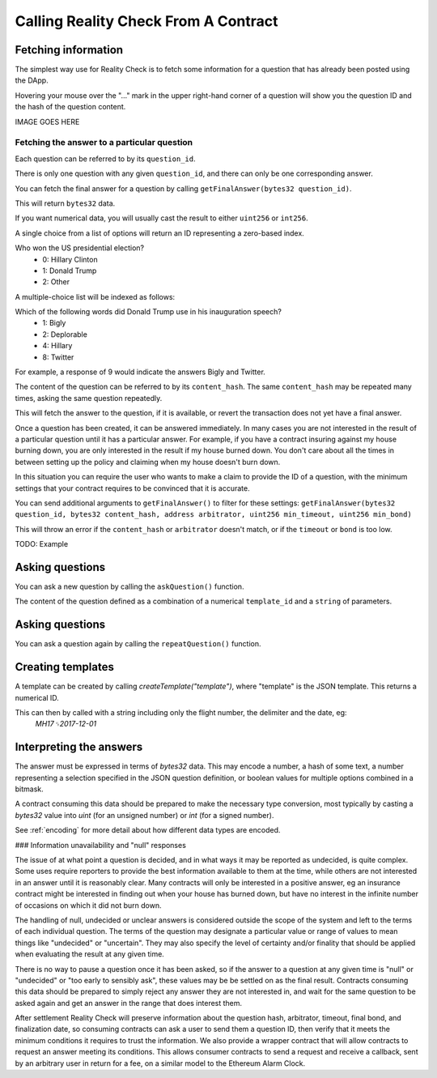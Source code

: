 Calling Reality Check From A Contract
=====================================

Fetching information
--------------------

The simplest way use for Reality Check is to fetch some information for a question that has already been posted using the DApp.

Hovering your mouse over the "..." mark in the upper right-hand corner of a question will show you the question ID and the hash of the question content.

IMAGE GOES HERE

Fetching the answer to a particular question
^^^^^^^^^^^^^^^^^^^^^^^^^^^^^^^^^^^^^^^^^^^^

Each question can be referred to by its ``question_id``. 

There is only one question with any given ``question_id``, and there can only be one corresponding answer.

You can fetch the final answer for a question by calling ``getFinalAnswer(bytes32 question_id)``.

This will return ``bytes32`` data. 

If you want numerical data, you will usually cast the result to either ``uint256`` or ``int256``.

A single choice from a list of options will return an ID representing a zero-based index.

Who won the US presidential election?
 * 0: Hillary Clinton
 * 1: Donald Trump
 * 2: Other

A multiple-choice list will be indexed as follows:

Which of the following words did Donald Trump use in his inauguration speech?
 * 1: Bigly
 * 2: Deplorable
 * 4: Hillary
 * 8: Twitter

For example, a response of 9 would indicate the answers Bigly and Twitter.




The content of the question can be referred to by its ``content_hash``. 
The same ``content_hash`` may be repeated many times, asking the same question repeatedly.

This will fetch the answer to the question, if it is available, or revert the transaction does not yet have a final answer.

Once a question has been created, it can be answered immediately. In many cases you are not interested in the result of a particular question until it has a particular answer. For example, if you have a contract insuring against my house burning down, you are only interested in the result if my house burned down. You don't care about all the times in between setting up the policy and claiming when my house doesn't burn down.

In this situation you can require the user who wants to make a claim to provide the ID of a question, with the minimum settings that your contract requires to be convinced that it is accurate.

You can send additional arguments to ``getFinalAnswer()`` to filter for these settings:
``getFinalAnswer(bytes32 question_id, bytes32 content_hash, address arbitrator, uint256 min_timeout, uint256 min_bond)`` 

This will throw an error if the ``content_hash`` or ``arbitrator`` doesn't match, or if the ``timeout`` or ``bond`` is too low.

TODO: Example


Asking questions
----------------

You can ask a new question by calling the ``askQuestion()`` function. 

The content of the question defined as a combination of a numerical ``template_id`` and a ``string`` of parameters.


Asking questions
----------------

You can ask a question again by calling the ``repeatQuestion()`` function. 


Creating templates
------------------

A template can be created by calling `createTemplate("template")`, where "template" is the JSON template. This returns a numerical ID.

This can then by called with a string including only the flight number, the delimiter and the date, eg:
    `MH17␟2017-12-01`


Interpreting the answers
------------------------

The answer must be expressed in terms of `bytes32` data. This may encode a number, a hash of some text, a number representing a selection specified in the JSON question definition, or boolean values for multiple options combined in a bitmask.

A contract consuming this data should be prepared to make the necessary type conversion, most typically by casting a `bytes32` value into `uint` (for an unsigned number) or `int` (for a signed number).

See :ref:`encoding` for more detail about how different data types are encoded.

### Information unavailability and "null" responses

The issue of at what point a question is decided, and in what ways it may be reported as undecided, is quite complex. Some uses require reporters to provide the best information available to them at the time, while others are not interested in an answer until it is reasonably clear. Many contracts will only be interested in a positive answer, eg an insurance contract might be interested in finding out when your house has burned down, but have no interest in the infinite number of occasions on which it did not burn down.

The handling of null, undecided or unclear answers is considered outside the scope of the system and left to the terms of each individual question. The terms of the question may designate a particular value or range of values to mean things like "undecided" or "uncertain". They may also specify the level of certainty and/or finality that should be applied when evaluating the result at any given time.

There is no way to pause a question once it has been asked, so if the answer to a question at any given time is "null" or "undecided" or "too early to sensibly ask", these values may be be settled on as the final result. Contracts consuming this data should be prepared to simply reject any answer they are not interested in, and wait for the same question to be asked again and get an answer in the range that does interest them. 

After settlement Reality Check will preserve information about the question hash, arbitrator, timeout, final bond, and finalization date, so consuming contracts can ask a user to send them a question ID, then verify that it meets the minimum conditions it requires to trust the information. We also provide a wrapper contract that will allow contracts to request an answer meeting its conditions. This allows consumer contracts to send a request and receive a callback, sent by an arbitrary user in return for a fee, on a similar model to the Ethereum Alarm Clock.

